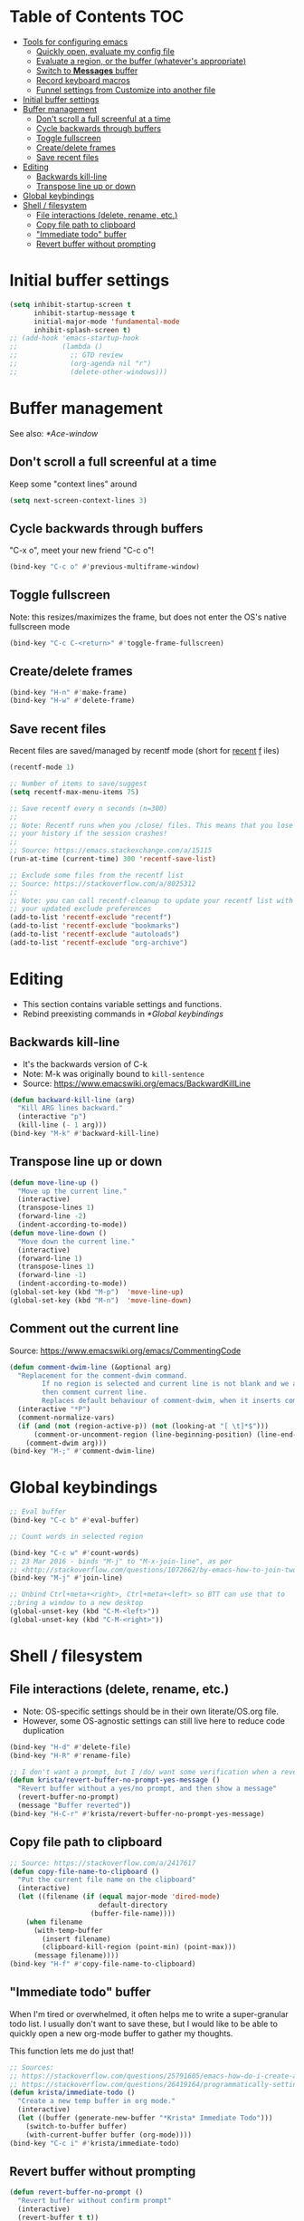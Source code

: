 * Table of Contents                                                     :TOC:
- [[#tools-for-configuring-emacs][Tools for configuring emacs]]
  - [[#quickly-open-evaluate-my-config-file][Quickly open, evaluate my config file]]
  - [[#evaluate-a-region-or-the-buffer-whatevers-appropriate][Evaluate a region, or the buffer (whatever's appropriate)]]
  - [[#switch-to-messages-buffer][Switch to *Messages* buffer]]
  - [[#record-keyboard-macros][Record keyboard macros]]
  - [[#funnel-settings-from-customize-into-another-file][Funnel settings from Customize into another file]]
- [[#initial-buffer-settings][Initial buffer settings]]
- [[#buffer-management][Buffer management]]
  - [[#dont-scroll-a-full-screenful-at-a-time][Don't scroll a full screenful at a time]]
  - [[#cycle-backwards-through-buffers][Cycle backwards through buffers]]
  - [[#toggle-fullscreen][Toggle fullscreen]]
  - [[#createdelete-frames][Create/delete frames]]
  - [[#save-recent-files][Save recent files]]
- [[#editing][Editing]]
  - [[#backwards-kill-line][Backwards kill-line]]
  - [[#transpose-line-up-or-down][Transpose line up or down]]
- [[#global-keybindings][Global keybindings]]
- [[#shell--filesystem][Shell / filesystem]]
  - [[#file-interactions-delete-rename-etc][File interactions (delete, rename, etc.)]]
  - [[#copy-file-path-to-clipboard][Copy file path to clipboard]]
  - [[#immediate-todo-buffer]["Immediate todo" buffer]]
  - [[#revert-buffer-without-prompting][Revert buffer without prompting]]

* Initial buffer settings
  #+BEGIN_SRC emacs-lisp
  (setq inhibit-startup-screen t
        inhibit-startup-message t
        initial-major-mode 'fundamental-mode
        inhibit-splash-screen t)
  ;; (add-hook 'emacs-startup-hook
  ;;           (lambda ()
  ;;             ;; GTD review
  ;;             (org-agenda nil "r")
  ;;             (delete-other-windows)))
  #+END_SRC
* Buffer management
See also: [[*Ace-window]]
** Don't scroll a full screenful at a time
Keep some "context lines" around
#+BEGIN_SRC emacs-lisp
(setq next-screen-context-lines 3)
#+END_SRC
** Cycle backwards through buffers
"C-x o", meet your new friend "C-c o"!
#+BEGIN_SRC emacs-lisp
(bind-key "C-c o" #'previous-multiframe-window)
#+END_SRC
** Toggle fullscreen
Note: this resizes/maximizes the frame, but does not enter the OS's native fullscreen mode
#+BEGIN_SRC emacs-lisp
(bind-key "C-c C-<return>" #'toggle-frame-fullscreen)
#+END_SRC 
** Create/delete frames
#+BEGIN_SRC emacs-lisp
(bind-key "H-n" #'make-frame)
(bind-key "H-w" #'delete-frame)
#+END_SRC
** Save recent files
Recent files are saved/managed by recentf mode (short for _recent_ _f_ iles)
#+BEGIN_SRC emacs-lisp
(recentf-mode 1)

;; Number of items to save/suggest
(setq recentf-max-menu-items 75)

;; Save recentf every n seconds (n=300)
;;
;; Note: Recentf runs when you /close/ files. This means that you lose
;; your history if the session crashes!
;;
;; Source: https://emacs.stackexchange.com/a/15115
(run-at-time (current-time) 300 'recentf-save-list)

;; Exclude some files from the recentf list
;; Source: https://stackoverflow.com/a/8025312
;; 
;; Note: you can call recentf-cleanup to update your recentf list with
;; your updated exclude preferences
(add-to-list 'recentf-exclude "recentf")
(add-to-list 'recentf-exclude "bookmarks")
(add-to-list 'recentf-exclude "autoloads")
(add-to-list 'recentf-exclude "org-archive")
#+END_SRC
* Editing
- This section contains variable settings and functions.
- Rebind preexisting commands in [[*Global%20keybindings][*Global keybindings]]
** Backwards kill-line
- It's the backwards version of C-k
- Note: M-k was originally bound to =kill-sentence=
- Source: https://www.emacswiki.org/emacs/BackwardKillLine
#+BEGIN_SRC emacs-lisp
(defun backward-kill-line (arg)
  "Kill ARG lines backward."
  (interactive "p")
  (kill-line (- 1 arg)))
(bind-key "M-k" #'backward-kill-line)
#+END_SRC
** Transpose line up or down
#+BEGIN_SRC emacs-lisp
(defun move-line-up ()
  "Move up the current line."
  (interactive)
  (transpose-lines 1)
  (forward-line -2)
  (indent-according-to-mode))
(defun move-line-down ()
  "Move down the current line."
  (interactive)
  (forward-line 1)
  (transpose-lines 1)
  (forward-line -1)
  (indent-according-to-mode))
(global-set-key (kbd "M-p")  'move-line-up)
(global-set-key (kbd "M-n")  'move-line-down)
#+END_SRC
** Comment out the current line
Source: https://www.emacswiki.org/emacs/CommentingCode
#+BEGIN_SRC emacs-lisp
(defun comment-dwim-line (&optional arg)
  "Replacement for the comment-dwim command.
        If no region is selected and current line is not blank and we are not at the end of the line,
        then comment current line.
        Replaces default behaviour of comment-dwim, when it inserts comment at the end of the line."
  (interactive "*P")
  (comment-normalize-vars)
  (if (and (not (region-active-p)) (not (looking-at "[ \t]*$")))
      (comment-or-uncomment-region (line-beginning-position) (line-end-position))
    (comment-dwim arg)))
(bind-key "M-;" #'comment-dwim-line)
#+END_SRC
* Global keybindings
#+BEGIN_SRC emacs-lisp
;; Eval buffer
(bind-key "C-c b" #'eval-buffer)

;; Count words in selected region

(bind-key "C-c w" #'count-words)
;; 23 Mar 2016 - binds "M-j" to "M-x-join-line", as per
;; <http://stackoverflow.com/questions/1072662/by-emacs-how-to-join-two-lines-into-one>
(bind-key "M-j" #'join-line)

;; Unbind Ctrl+meta+<right>, Ctrl+meta+<left> so BTT can use that to
;;bring a window to a new desktop
(global-unset-key (kbd "C-M-<left>"))
(global-unset-key (kbd "C-M-<right>"))
#+END_SRC
* Shell / filesystem
** File interactions (delete, rename, etc.)
- Note: OS-specific settings should be in their own literate/OS.org file.
- However, some OS-agnostic settings can still live here to reduce code duplication
#+BEGIN_SRC emacs-lisp
(bind-key "H-d" #'delete-file)
(bind-key "H-R" #'rename-file)

;; I don't want a prompt, but I /do/ want some verification when a revert happens
(defun krista/revert-buffer-no-prompt-yes-message ()
  "Revert buffer without a yes/no prompt, and then show a message"
  (revert-buffer-no-prompt)
  (message "Buffer reverted"))
(bind-key "H-C-r" #'krista/revert-buffer-no-prompt-yes-message)
#+END_SRC
** Copy file path to clipboard
#+BEGIN_SRC emacs-lisp
;; Source: https://stackoverflow.com/a/2417617
(defun copy-file-name-to-clipboard ()
  "Put the current file name on the clipboard"
  (interactive)
  (let ((filename (if (equal major-mode 'dired-mode)
                      default-directory
                    (buffer-file-name))))
    (when filename
      (with-temp-buffer
        (insert filename)
        (clipboard-kill-region (point-min) (point-max)))
      (message filename))))
(bind-key "H-f" #'copy-file-name-to-clipboard)
#+END_SRC
** "Immediate todo" buffer
When I'm tired or overwhelmed, it often helps me to write a
super-granular todo list. I usually don't want to save these, but I
would like to be able to quickly open a new org-mode buffer to gather
my thoughts.

This function lets me do just that!
#+BEGIN_SRC emacs-lisp
;; Sources: 
;; https://stackoverflow.com/questions/25791605/emacs-how-do-i-create-a-new-empty-buffer-whenever-creating-a-new-frame
;; https://stackoverflow.com/questions/26419164/programmatically-setting-major-mode-of-buffer-with-emacs-lisp
(defun krista/immediate-todo ()
  "Create a new temp buffer in org mode."
  (interactive)
  (let ((buffer (generate-new-buffer "*Krista* Immediate Todo")))
    (switch-to-buffer buffer)
    (with-current-buffer buffer (org-mode))))
(bind-key "C-c i" #'krista/immediate-todo)
#+END_SRC
** Revert buffer without prompting
#+BEGIN_SRC emacs-lisp
(defun revert-buffer-no-prompt ()
  "Revert buffer without confirm prompt"
  (interactive)
  (revert-buffer t t))
(bind-key "H-R" #'revert-buffer-no-prompt)
#+END_SRC
